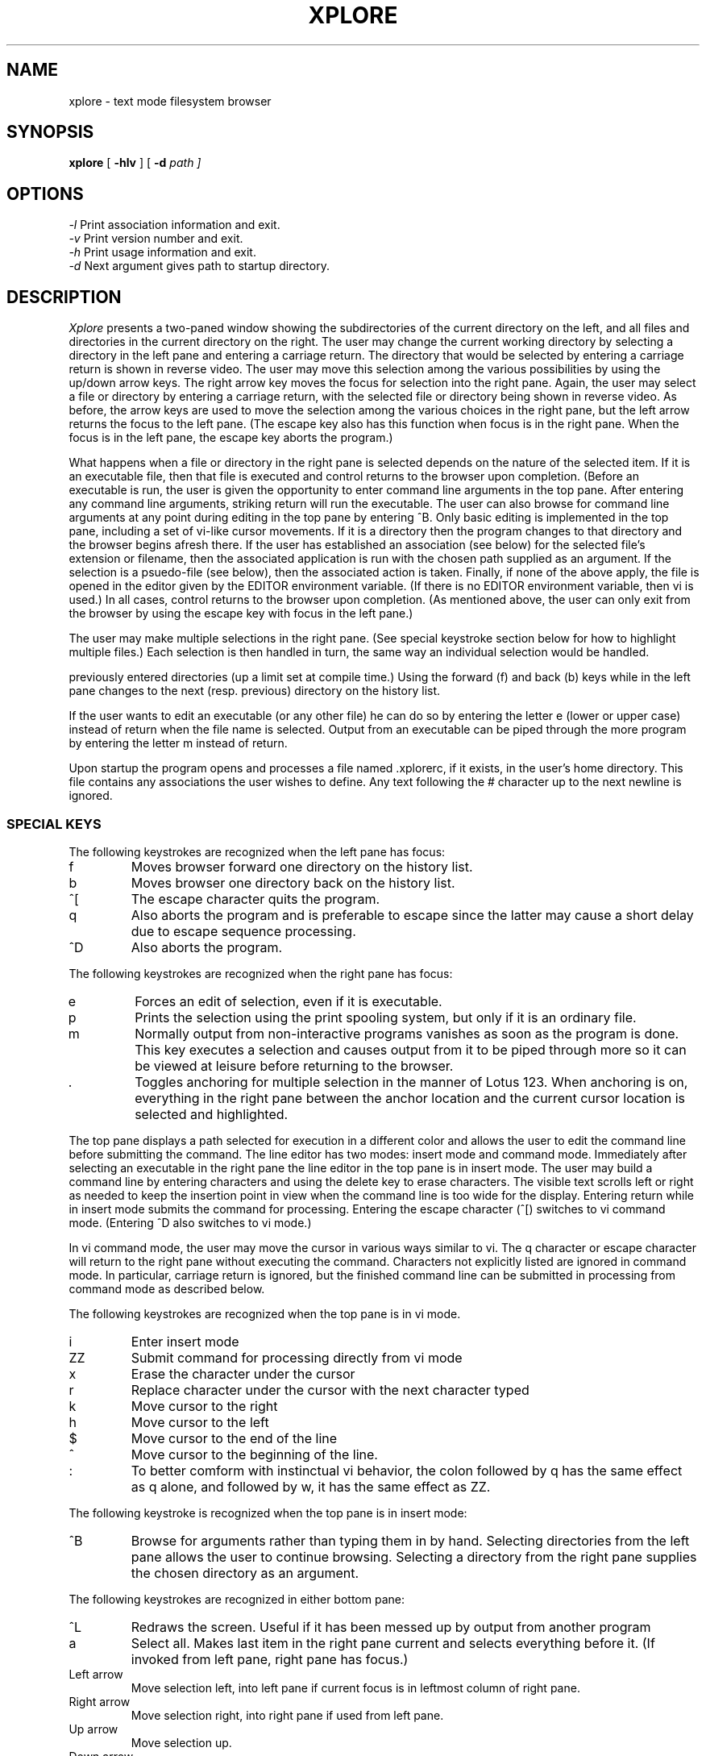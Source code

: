 .TH XPLORE 1
.SH NAME
xplore \- text mode filesystem browser 
.SH SYNOPSIS
.B xplore 
[
.B -hlv 
] [
.B -d
.I path ] 
.br
.SH OPTIONS
.IR "\-l" "  Print association information and exit."
.br
.IR "\-v" "  Print version number and exit."
.br
.IR "\-h" "  Print usage information and exit."
.br
.IR "\-d" "  Next argument gives path to startup directory."
.br
.SH DESCRIPTION
.I Xplore
presents a two-paned window showing the subdirectories of the current
directory on the left, and all files and directories in the current directory
on the right. The user may change the current working directory by selecting
a directory in the left pane and entering a carriage return. The directory
that would be selected by entering a carriage return is shown in reverse
video. The user may move this selection among the various possibilities by
using the up/down arrow keys. The right arrow key moves the focus for
selection into the right pane. Again, the user may select a file or
directory by entering a carriage return, with the selected file or
directory being shown in reverse video. As before, the arrow keys are
used to move the selection among the various choices in the right pane,
but the left arrow returns the focus to the left pane. (The escape key
also has this function when focus is in the right pane. When the focus is
in the left pane, the escape key aborts the program.) 
.PP
What happens when a file or directory in the right pane is selected depends
on the nature of the selected item. If it is an executable file, then 
that file is executed and control returns to the browser upon completion.
(Before an executable is run, the user is given the opportunity to enter
command line arguments in the top pane. After entering any command line
arguments, striking return will run the executable. The user can also
browse for command line arguments at any point during editing in the
top pane by entering ^B. Only basic editing is implemented in
the top pane, including a set of vi-like cursor movements.
If it is a directory then the program changes to that directory and the
browser begins afresh there. If the user has established
an association (see below) for the selected file's extension or
filename, then the associated application is run with the chosen path 
supplied as an argument. If the selection is a psuedo-file
(see below), then the associated action is taken. Finally, if
none of the above apply, the file is opened in the editor given by
the EDITOR environment variable. (If there is no EDITOR environment
variable, then vi is used.) In all cases, control
returns to the browser upon completion. (As mentioned above, the user
can only exit from the browser by using the escape key with focus in
the left pane.)
.PP
The user may make multiple selections in the right pane. (See special
keystroke section below for how to highlight multiple files.) Each selection
is then handled in turn, the same way an individual selection would
be handled.
.PP The browser implements a history list which keeps track of all
previously entered directories (up a limit set at compile time.) Using
the forward (f) and back (b) keys while in the left pane changes to
the next (resp. previous) directory on the history list. 
.PP
If the user wants to edit an executable (or any other file) he can do
so by entering the letter e (lower or upper case) instead of return when
the file name is selected. Output from an executable can be piped through
the more program by entering the letter m instead of return.
.PP
Upon startup the program opens and processes a file named .xplorerc, if
it exists, in the user's home directory. This file contains any 
associations the user wishes to define. Any text following the # character
up to the next newline is ignored.
.PP
.SS SPECIAL KEYS
The following keystrokes are recognized when the left pane has focus:
.IP f
Moves browser forward one directory on the history list.
.IP b
Moves browser one directory back on the history list.
.IP ^[
The escape character quits the program.
.IP q
Also aborts the program and is preferable to escape since the latter may
cause a short delay due to escape sequence processing.
.IP ^D
Also aborts the program.
.PP
The following keystrokes are recognized when the right pane has focus:
.IP e
Forces an edit of selection, even if it is executable.
.IP p
Prints the selection using the print spooling system, but only if it is an 
ordinary file.
.IP m
Normally output from non-interactive programs vanishes as soon as the 
program is done. This key executes a selection and causes output from it 
to be piped through more so it can be viewed at leisure before returning
to the browser.
.IP .
Toggles anchoring for multiple selection in the manner of Lotus 123. When
anchoring is on, everything in the right pane between the anchor location
and the current cursor location is selected and highlighted.
.PP
The top pane displays a path selected for execution in a different color and
allows the user to edit the command line before submitting the command. The
line editor has two modes: insert mode and command mode. Immediately after
selecting an executable in the right pane the line editor in the top pane
is in insert mode. The user may build a command line by entering characters
and using the delete key to erase characters. The visible text scrolls left or
right as needed to keep the insertion point in view when the command line
is too wide for the display. Entering return while in insert mode submits
the command for processing. Entering the escape character (^[) switches to
vi command mode. (Entering ^D also switches to vi mode.)
.PP
In vi command mode, the user may move the cursor in various ways similar to
vi. The q character or
escape character will return to the right pane without executing the command.
Characters not explicitly listed are ignored in command mode. In particular,
carriage return is ignored, but the finished command line can be submitted
in processing from command mode as described below.
.PP
The following keystrokes are recognized when the top pane is in vi mode.
.IP i
Enter insert mode
.IP ZZ
Submit command for processing directly from vi mode
.IP x
Erase the character under the cursor
.IP r
Replace character under the cursor with the next character typed
.IP k
Move cursor to the right
.IP h
Move cursor to the left
.IP $
Move cursor to the end of the line
.IP ^
Move cursor to the beginning of the line.
.IP :  
To better comform with instinctual vi behavior, the colon followed by
q has the same effect as q alone, and followed by w, it has the same
effect as ZZ. 
.PP
The following keystroke is recognized when the top pane is in insert mode:
.IP ^B
Browse for arguments rather than typing them in
by hand. Selecting directories from the left pane allows the user to 
continue browsing. Selecting a directory from the right pane supplies the
chosen directory as an argument.
.PP
The following keystrokes are recognized in either bottom pane:
.IP ^L
Redraws the screen. Useful if it has been messed up by output from another
program
.IP a
Select all. Makes last item in the right pane current and selects everything
before it. (If invoked from left pane, right pane has focus.)
.IP "Left arrow"
Move selection left, into left pane if current focus is in leftmost column
of right pane.
.IP "Right arrow"
Move selection right, into right pane if used from left pane.
.IP "Up arrow" 
Move selection up.
.IP "Down arrow"
Move selection down.
.IP h
Same as left arrow.
.IP l
Same as right arrow.
.IP k
Same as up arrow.
.IP j
Same as down arrow.
.IP ^I
Same as down arrow.
.IP ^H
Same as up arrow.
.IP ^?
Same as up arrow.
.SH ASSOCIATIONS
Associations define actions to be taken when a file with a given name
or extension is selected in the browser. Supported associations are of
three types: by extension, by name, and by means of a special category 
called a psuedo file. 
.SS  Extension associations
For the purpose of this program an extension is defined as all characters
following and including the final "." character in a filename, with
the exception that if the only dot begins the filename then there is no
extension. Extension associations are defined by a line of the form
.PP
.I \.ext program args 
.PP
where program denotes the name of an executable. (If the executable is not
in a directory on the current PATH then the fully qualified path to it must
be given.) One of the arguments may be %s, which is replaced by the 
selected path.
.SS Filename associations
Filename associations are defined by lines of the form
.PP
.I filename program args
.PP
The only difference in behavior between this type of association and the
previous is that it is triggered whenever a file with the given filename is
selected. For the purpose of this program, the filename is the final
component of the path pointing to the given file. (Note that this includes
the extension, if there is one.)  
.SS Psuedofile associations
A psuedofile is a name that appears in the right pane of the browser,
no matter what directory is current, and which does not name any existing
file. A psuedofile must begin with an asterisk (*), but otherwise can
contain any characters. Psuedofile associations are defined by lines of
the form
.PP
.I *NAME program args
.PP
where *NAME is the full name of the psuedofile. As above, the program
with the given arguments is executed whenever the pseudofile name is
selected in the browser.
.PP
It is important to understand that in all 3 types of associations the
specified command (i.e, program + arguments,) is not evaluated by a
shell: instead it is launched by the exec family of system calls. In
particular, this means that redirection, piping, and background
execution cannot be specified on the given command line. (More complex
behaviour can be invoked by specifying the name of a shell script as the
program to be executed.) Also, since the launched program is run in
a separate process, it cannot influence the working directory or
environment of the browser itself.
.SH AUTHOR
Terry R. McConnell 
.br
trmcconn.tm@gmail.com
.SH BUGS
.br
If the terminal lacks the vi, vs, ve capabilities then the cursor cannot
be made invisible. (This is true, e.g., of the Minix terminal.)
.br
.br
There may be up to a one second delay if the escape key is used to exit
from a pane or from the program. On most platforms this is unavoidable
due to the possibility of confusing a single escape key with the 
beginning of an ANSI escape sequence.
.br
.br
Not exactly a bug, but escape sequences sent by keys can vary. For
example, the keypad keys send different escape sequences when in 
application mode than do the cursor movement keys. In order to try to make
the keypad behave as expected when num lock is on we have even - in 
desperation - made the digits 4,8,6,and 2 behave as cursor movement keys. (Dirty little secret.)
.br
.br
It xplore starts with no colors (windows are outlined in crude dashes) it 
means your terminal's capabilities do not support color. Most modern 
consoles do support color in spite of what the installed default terminal
type actually is. For example, the OpenBsd console is vt220 by default,
but export TERM=wsvt25 makes OpenBsd think it has a color capable terminal.
 
